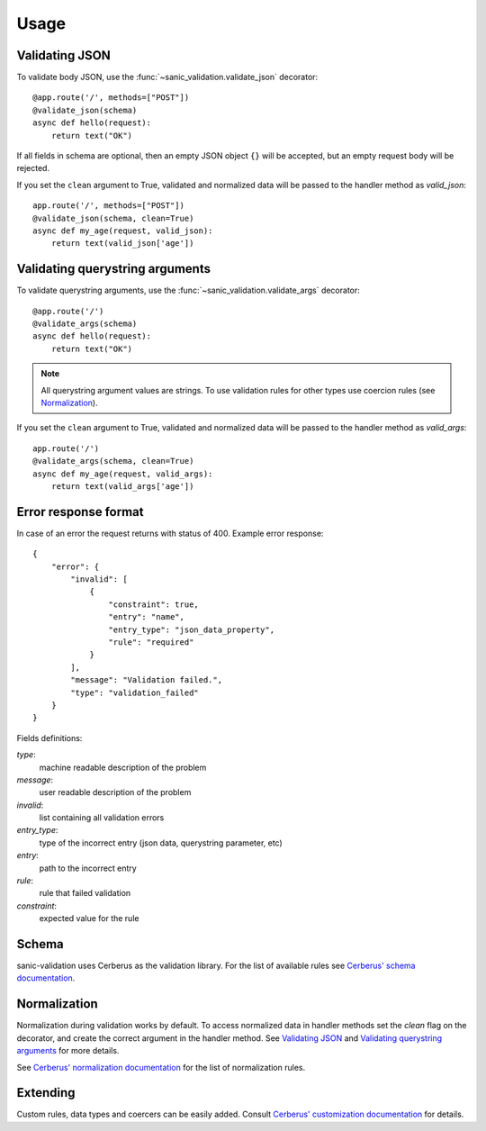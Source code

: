 .. _usage:

Usage
=====

Validating JSON
---------------
To validate body JSON, use the :func:`~sanic_validation.validate_json` decorator::

    @app.route('/', methods=["POST"])
    @validate_json(schema)
    async def hello(request):
        return text("OK")

If all fields in schema are optional, then an empty JSON object ``{}`` will be accepted,
but an empty request body will be rejected.

If you set the ``clean`` argument to True, validated and normalized data will be passed to
the handler method as *valid_json*::

    app.route('/', methods=["POST"])
    @validate_json(schema, clean=True)
    async def my_age(request, valid_json):
        return text(valid_json['age'])


Validating querystring arguments
--------------------------------
To validate querystring arguments, use the :func:`~sanic_validation.validate_args` decorator::

    @app.route('/')
    @validate_args(schema)
    async def hello(request):
        return text("OK")

.. note:: All querystring argument values are strings.
          To use validation rules for other types use coercion rules (see Normalization_).

If you set the ``clean`` argument to True, validated and normalized data will be passed to
the handler method as *valid_args*::

    app.route('/')
    @validate_args(schema, clean=True)
    async def my_age(request, valid_args):
        return text(valid_args['age'])

Error response format
---------------------
In case of an error the request returns with status of 400.
Example error response::

    {
        "error": {
            "invalid": [
                {
                    "constraint": true,
                    "entry": "name",
                    "entry_type": "json_data_property",
                    "rule": "required"
                }
            ],
            "message": "Validation failed.",
            "type": "validation_failed"
        }
    }

Fields definitions:

*type*:
    machine readable description of the problem
*message*:
    user readable description of the problem
*invalid*:
    list containing all validation errors
*entry_type*:
    type of the incorrect entry (json data, querystring parameter, etc)
*entry*:
    path to the incorrect entry
*rule*:
    rule that failed validation
*constraint*:
    expected value for the rule


Schema
------
sanic-validation uses Cerberus as the validation library.
For the list of available rules see `Cerberus' schema documentation`_.


Normalization
-------------
Normalization during validation works by default.
To access normalized data in handler methods set the *clean* flag on the decorator,
and create the correct argument in the handler method. See `Validating JSON`_ and
`Validating querystring arguments`_ for more details.

See `Cerberus' normalization documentation`_ for the list of normalization rules.


Extending
---------
Custom rules, data types and coercers can be easily added.
Consult `Cerberus' customization documentation`_ for details.



.. _Cerberus' schema documentation: http://docs.python-cerberus.org/en/stable/validation-rules.html
.. _Cerberus' normalization documentation: http://docs.python-cerberus.org/en/stable/normalization-rules.html
.. _Cerberus' customization documentation: http://docs.python-cerberus.org/en/stable/customize.html

